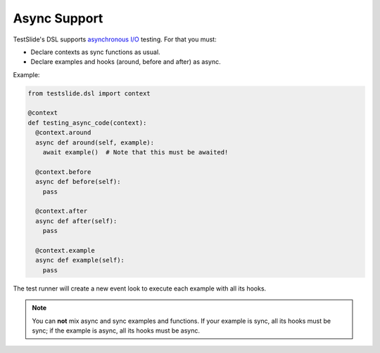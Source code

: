 Async Support
=============

TestSlide's DSL supports `asynchronous I/O <https://docs.python.org/3/library/asyncio.html>`_ testing. For that you must:

- Declare contexts as sync functions as usual.
- Declare examples and hooks (around, before and after) as async.

Example:

.. code-block:: python

  from testslide.dsl import context
  
  @context
  def testing_async_code(context):
    @context.around
    async def around(self, example):
      await example()  # Note that this must be awaited!

    @context.before
    async def before(self):
      pass

    @context.after
    async def after(self):
      pass

    @context.example
    async def example(self):
      pass

The test runner will create a new event look to execute each example with all its hooks.

.. note::

  You can **not** mix async and sync examples and functions. If your example is sync, all its hooks must be sync; if the example is async, all its hooks must be async.